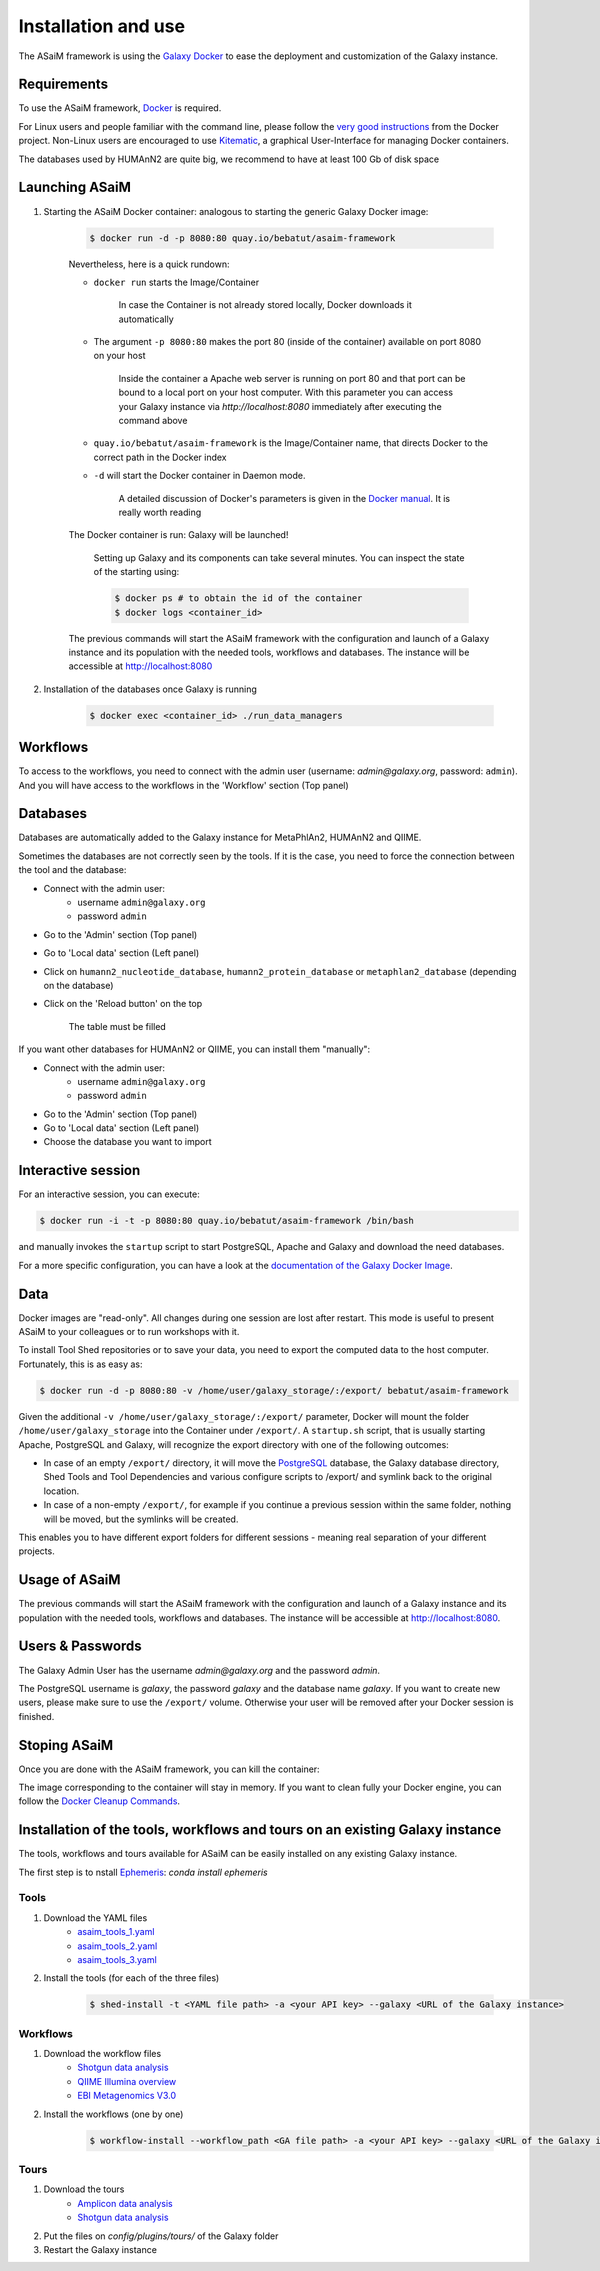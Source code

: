 .. _framework-installation:

Installation and use
====================

The ASaiM framework is using the `Galaxy Docker <http://bgruening.github.io/docker-galaxy-stable/>`_ to ease the deployment and customization of the Galaxy instance.

Requirements
************

To use the ASaiM framework, `Docker <https://www.docker.com/products/overview#h_installation>`_ is required. 

For Linux users and people familiar with the command line, please follow the `very good instructions <https://docs.docker.com/installation/>`_ from the Docker project. Non-Linux users are encouraged to use `Kitematic <https://kitematic.com>`_, a graphical User-Interface for managing Docker containers.

The databases used by HUMAnN2 are quite big, we recommend to have at least 100 Gb of disk space

Launching ASaiM
***************

1. Starting the ASaiM Docker container: analogous to starting the generic Galaxy Docker image: 

    .. code-block:: bash

        $ docker run -d -p 8080:80 quay.io/bebatut/asaim-framework

    Nevertheless, here is a quick rundown: 

    - ``docker run`` starts the Image/Container

        In case the Container is not already stored locally, Docker downloads it automatically
       
    - The argument ``-p 8080:80`` makes the port 80 (inside of the container) available on port 8080 on your host

        Inside the container a Apache web server is running on port 80 and that port can be bound to a local port on your host computer. 
        With this parameter you can access your Galaxy instance via `http://localhost:8080` immediately after executing the command above
        
    - ``quay.io/bebatut/asaim-framework`` is the Image/Container name, that directs Docker to the correct path in the Docker index
    - ``-d`` will start the Docker container in Daemon mode. 

        A detailed discussion of Docker's parameters is given in the `Docker manual <http://docs.docker.io/>`_. It is really worth reading

    The Docker container is run: Galaxy will be launched!

        Setting up Galaxy and its components can take several minutes. You can inspect the state of the starting using:
        
        .. code-block:: bash
        
            $ docker ps # to obtain the id of the container
            $ docker logs <container_id>


    The previous commands will start the ASaiM framework with the configuration and launch of a Galaxy instance and its population with the needed tools, workflows and databases. The instance will be accessible at `http://localhost:8080 <http://localhost:8080>`_

2. Installation of the databases once Galaxy is running

    .. code-block:: bash
    
        $ docker exec <container_id> ./run_data_managers


Workflows
*********

To access to the workflows, you need to connect with the admin user (username: `admin@galaxy.org`, password: ``admin``). And you will have access to the workflows in the 'Workflow' section (Top panel)

Databases
*********

Databases are automatically added to the Galaxy instance for MetaPhlAn2, HUMAnN2 and QIIME.

Sometimes the databases are not correctly seen by the tools. If it is the case, you need to force the connection between the tool and the database:

- Connect with the admin user: 
    - username ``admin@galaxy.org`` 
    - password ``admin``
- Go to the 'Admin' section (Top panel)
- Go to 'Local data' section (Left panel)
- Click on ``humann2_nucleotide_database``, ``humann2_protein_database`` or ``metaphlan2_database`` (depending on the database)
- Click on the 'Reload button' on the top
    
    The table must be filled

If you want other databases for HUMAnN2 or QIIME, you can install them "manually":

- Connect with the admin user: 
    - username ``admin@galaxy.org`` 
    - password ``admin``
- Go to the 'Admin' section (Top panel)
- Go to 'Local data' section (Left panel)
- Choose the database you want to import

Interactive session
*******************

For an interactive session, you can execute:

.. code-block:: bash

    $ docker run -i -t -p 8080:80 quay.io/bebatut/asaim-framework /bin/bash

and manually invokes the ``startup`` script to start PostgreSQL, Apache and Galaxy and download the need databases.


For a more specific configuration, you can have a look at the `documentation of the Galaxy Docker Image <http://bgruening.github.io/docker-galaxy-stable/>`_.

Data
****

Docker images are "read-only". All changes during one session are lost after restart. This mode is useful to present ASaiM to your colleagues or to run workshops with it. 

To install Tool Shed repositories or to save your data, you need to export the computed data to the host computer. Fortunately, this is as easy as:

.. code-block:: bash

    $ docker run -d -p 8080:80 -v /home/user/galaxy_storage/:/export/ bebatut/asaim-framework


Given the additional ``-v /home/user/galaxy_storage/:/export/`` parameter, Docker will mount the folder ``/home/user/galaxy_storage`` into the Container under ``/export/``. A ``startup.sh`` script, that is usually starting Apache, PostgreSQL and Galaxy, will recognize the export directory with one of the following outcomes:

- In case of an empty ``/export/`` directory, it will move the `PostgreSQL <http://www.postgresql.org/>`_ database, the Galaxy database directory, Shed Tools and Tool Dependencies and various configure scripts to /export/ and symlink back to the original location.
- In case of a non-empty ``/export/``, for example if you continue a previous session within the same folder, nothing will be moved, but the symlinks will be created.

This enables you to have different export folders for different sessions - meaning real separation of your different projects.

Usage of ASaiM
**************

The previous commands will start the ASaiM framework with the configuration and launch of a Galaxy instance and its population with the needed tools, workflows and databases. The instance will be accessible at `http://localhost:8080 <http://localhost:8080>`_.

Users & Passwords
*****************

The Galaxy Admin User has the username `admin@galaxy.org` and the password `admin`.

The PostgreSQL username is `galaxy`, the password `galaxy` and the database name `galaxy`.
If you want to create new users, please make sure to use the ``/export/`` volume. Otherwise your user will be removed after your Docker session is finished.


Stoping ASaiM
*************

Once you are done with the ASaiM framework, you can kill the container:

.. code-block:: bash
    $ docker ps # to obtain the id of the container
    $ docker kill <container_id>

The image corresponding to the container will stay in memory. If you want to clean fully your Docker engine, you can follow the `Docker Cleanup Commands <https://www.calazan.com/docker-cleanup-commands/>`_.


Installation of the tools, workflows and tours on an existing Galaxy instance
*****************************************************************************

The tools, workflows and tours available for ASaiM can be easily installed on any existing Galaxy instance.

The first step is to nstall `Ephemeris <https://ephemeris.readthedocs.io/en/latest/>`_: `conda install ephemeris`

Tools
-----

1. Download the YAML files
    - `asaim_tools_1.yaml <https://raw.githubusercontent.com/ASaiM/framework/master/config/asaim_tools_1.yaml>`_
    - `asaim_tools_2.yaml <https://raw.githubusercontent.com/ASaiM/framework/master/config/asaim_tools_2.yaml>`_
    - `asaim_tools_3.yaml <https://raw.githubusercontent.com/ASaiM/framework/master/config/asaim_tools_3.yaml>`_
2. Install the tools (for each of the three files)

    .. code-block:: bash

        $ shed-install -t <YAML file path> -a <your API key> --galaxy <URL of the Galaxy instance>

Workflows
---------

1. Download the workflow files
    - `Shotgun data analysis <https://raw.githubusercontent.com/ASaiM/framework/master/config/workflows/shotgun_workflow.ga>`_
    - `QIIME Illumina overview <https://raw.githubusercontent.com/ASaiM/framework/master/config/workflows/qiime_illumina_overview_tutorial.ga>`_
    - `EBI Metagenomics V3.0 <https://raw.githubusercontent.com/ASaiM/framework/master/config/workflows/EBI_Metagenomics_workflow_3.0.ga>`_
2. Install the workflows (one by one)

    .. code-block:: bash

        $ workflow-install --workflow_path <GA file path> -a <your API key> --galaxy <URL of the Galaxy instance>

Tours
-----

1. Download the tours
    - `Amplicon data analysis <https://raw.githubusercontent.com/galaxyproject/training-material/master/topics/metagenomics/tutorials/general-tutorial/tours/metagenomics-general-tutorial-amplicon.yml>`_
    - `Shotgun data analysis <https://raw.githubusercontent.com/galaxyproject/training-material/master/topics/metagenomics/tutorials/general-tutorial/tours/metagenomics-general-tutorial-shotgun.yml>`_
2. Put the files on `config/plugins/tours/` of the Galaxy folder
3. Restart the Galaxy instance
